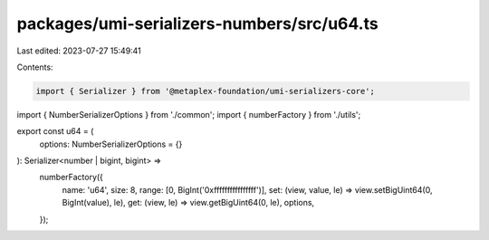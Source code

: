 packages/umi-serializers-numbers/src/u64.ts
===========================================

Last edited: 2023-07-27 15:49:41

Contents:

.. code-block:: ts

    import { Serializer } from '@metaplex-foundation/umi-serializers-core';
import { NumberSerializerOptions } from './common';
import { numberFactory } from './utils';

export const u64 = (
  options: NumberSerializerOptions = {}
): Serializer<number | bigint, bigint> =>
  numberFactory({
    name: 'u64',
    size: 8,
    range: [0, BigInt('0xffffffffffffffff')],
    set: (view, value, le) => view.setBigUint64(0, BigInt(value), le),
    get: (view, le) => view.getBigUint64(0, le),
    options,
  });


